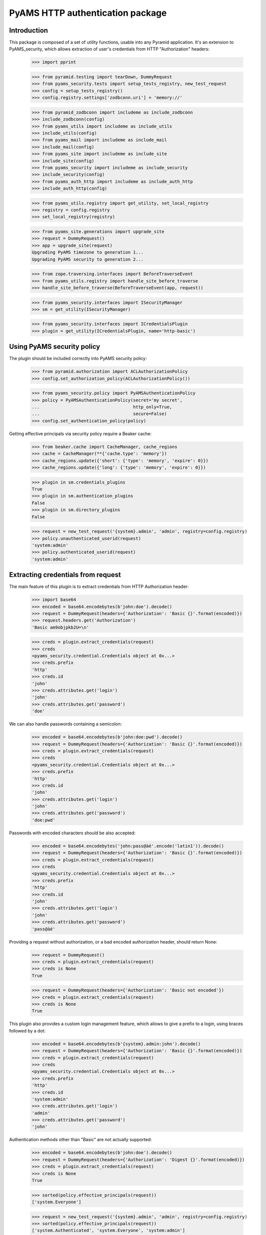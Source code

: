 =================================
PyAMS HTTP authentication package
=================================


Introduction
------------

This package is composed of a set of utility functions, usable into any Pyramid application.
It's an extension to PyAMS_security, which allows extraction of user's credentials from HTTP
"Authorization" headers:

    >>> import pprint

    >>> from pyramid.testing import tearDown, DummyRequest
    >>> from pyams_security.tests import setup_tests_registry, new_test_request
    >>> config = setup_tests_registry()
    >>> config.registry.settings['zodbconn.uri'] = 'memory://'

    >>> from pyramid_zodbconn import includeme as include_zodbconn
    >>> include_zodbconn(config)
    >>> from pyams_utils import includeme as include_utils
    >>> include_utils(config)
    >>> from pyams_mail import includeme as include_mail
    >>> include_mail(config)
    >>> from pyams_site import includeme as include_site
    >>> include_site(config)
    >>> from pyams_security import includeme as include_security
    >>> include_security(config)
    >>> from pyams_auth_http import includeme as include_auth_http
    >>> include_auth_http(config)

    >>> from pyams_utils.registry import get_utility, set_local_registry
    >>> registry = config.registry
    >>> set_local_registry(registry)

    >>> from pyams_site.generations import upgrade_site
    >>> request = DummyRequest()
    >>> app = upgrade_site(request)
    Upgrading PyAMS timezone to generation 1...
    Upgrading PyAMS security to generation 2...

    >>> from zope.traversing.interfaces import BeforeTraverseEvent
    >>> from pyams_utils.registry import handle_site_before_traverse
    >>> handle_site_before_traverse(BeforeTraverseEvent(app, request))

    >>> from pyams_security.interfaces import ISecurityManager
    >>> sm = get_utility(ISecurityManager)

    >>> from pyams_security.interfaces import ICredentialsPlugin
    >>> plugin = get_utility(ICredentialsPlugin, name='http-basic')


Using PyAMS security policy
---------------------------

The plugin should be included correctly into PyAMS security policy:

    >>> from pyramid.authorization import ACLAuthorizationPolicy
    >>> config.set_authorization_policy(ACLAuthorizationPolicy())

    >>> from pyams_security.policy import PyAMSAuthenticationPolicy
    >>> policy = PyAMSAuthenticationPolicy(secret='my secret',
    ...                                    http_only=True,
    ...                                    secure=False)
    >>> config.set_authentication_policy(policy)

Getting effective principals via security policy require a Beaker cache:

    >>> from beaker.cache import CacheManager, cache_regions
    >>> cache = CacheManager(**{'cache.type': 'memory'})
    >>> cache_regions.update({'short': {'type': 'memory', 'expire': 0}})
    >>> cache_regions.update({'long': {'type': 'memory', 'expire': 0}})

    >>> plugin in sm.credentials_plugins
    True
    >>> plugin in sm.authentication_plugins
    False
    >>> plugin in sm.directory_plugins
    False

    >>> request = new_test_request('{system}.admin', 'admin', registry=config.registry)
    >>> policy.unauthenticated_userid(request)
    'system:admin'
    >>> policy.authenticated_userid(request)
    'system:admin'


Extracting credentials from request
-----------------------------------

The main feature of this plugin is to extract credentials from HTTP Authorization header:

    >>> import base64
    >>> encoded = base64.encodebytes(b'john:doe').decode()
    >>> request = DummyRequest(headers={'Authorization': 'Basic {}'.format(encoded)})
    >>> request.headers.get('Authorization')
    'Basic am9objpkb2U=\n'

    >>> creds = plugin.extract_credentials(request)
    >>> creds
    <pyams_security.credential.Credentials object at 0x...>
    >>> creds.prefix
    'http'
    >>> creds.id
    'john'
    >>> creds.attributes.get('login')
    'john'
    >>> creds.attributes.get('password')
    'doe'

We can also handle passwords containing a semicolon:

    >>> encoded = base64.encodebytes(b'john:doe:pwd').decode()
    >>> request = DummyRequest(headers={'Authorization': 'Basic {}'.format(encoded)})
    >>> creds = plugin.extract_credentials(request)
    >>> creds
    <pyams_security.credential.Credentials object at 0x...>
    >>> creds.prefix
    'http'
    >>> creds.id
    'john'
    >>> creds.attributes.get('login')
    'john'
    >>> creds.attributes.get('password')
    'doe:pwd'


Passwords with encoded characters should be also accepted:

    >>> encoded = base64.encodebytes('john:pass@àé'.encode('latin1')).decode()
    >>> request = DummyRequest(headers={'Authorization': 'Basic {}'.format(encoded)})
    >>> creds = plugin.extract_credentials(request)
    >>> creds
    <pyams_security.credential.Credentials object at 0x...>
    >>> creds.prefix
    'http'
    >>> creds.id
    'john'
    >>> creds.attributes.get('login')
    'john'
    >>> creds.attributes.get('password')
    'pass@àé'


Providing a request without authorization, or a bad encoded authorization header, should return
None:

    >>> request = DummyRequest()
    >>> creds = plugin.extract_credentials(request)
    >>> creds is None
    True

    >>> request = DummyRequest(headers={'Authorization': 'Basic not encoded'})
    >>> creds = plugin.extract_credentials(request)
    >>> creds is None
    True


This plugin also provides a custom login management feature, which allows to give a prefix to
a login, using braces followed by a dot:

    >>> encoded = base64.encodebytes(b'{system}.admin:john').decode()
    >>> request = DummyRequest(headers={'Authorization': 'Basic {}'.format(encoded)})
    >>> creds = plugin.extract_credentials(request)
    >>> creds
    <pyams_security.credential.Credentials object at 0x...>
    >>> creds.prefix
    'http'
    >>> creds.id
    'system:admin'
    >>> creds.attributes.get('login')
    'admin'
    >>> creds.attributes.get('password')
    'john'


Authentication methods other than "Basic" are not actually supported:

    >>> encoded = base64.encodebytes(b'john:doe').decode()
    >>> request = DummyRequest(headers={'Authorization': 'Digest {}'.format(encoded)})
    >>> creds = plugin.extract_credentials(request)
    >>> creds is None
    True

    >>> sorted(policy.effective_principals(request))
    ['system.Everyone']

    >>> request = new_test_request('{system}.admin', 'admin', registry=config.registry)
    >>> sorted(policy.effective_principals(request))
    ['system.Authenticated', 'system.Everyone', 'system:admin']


Tests cleanup:

    >>> tearDown()
